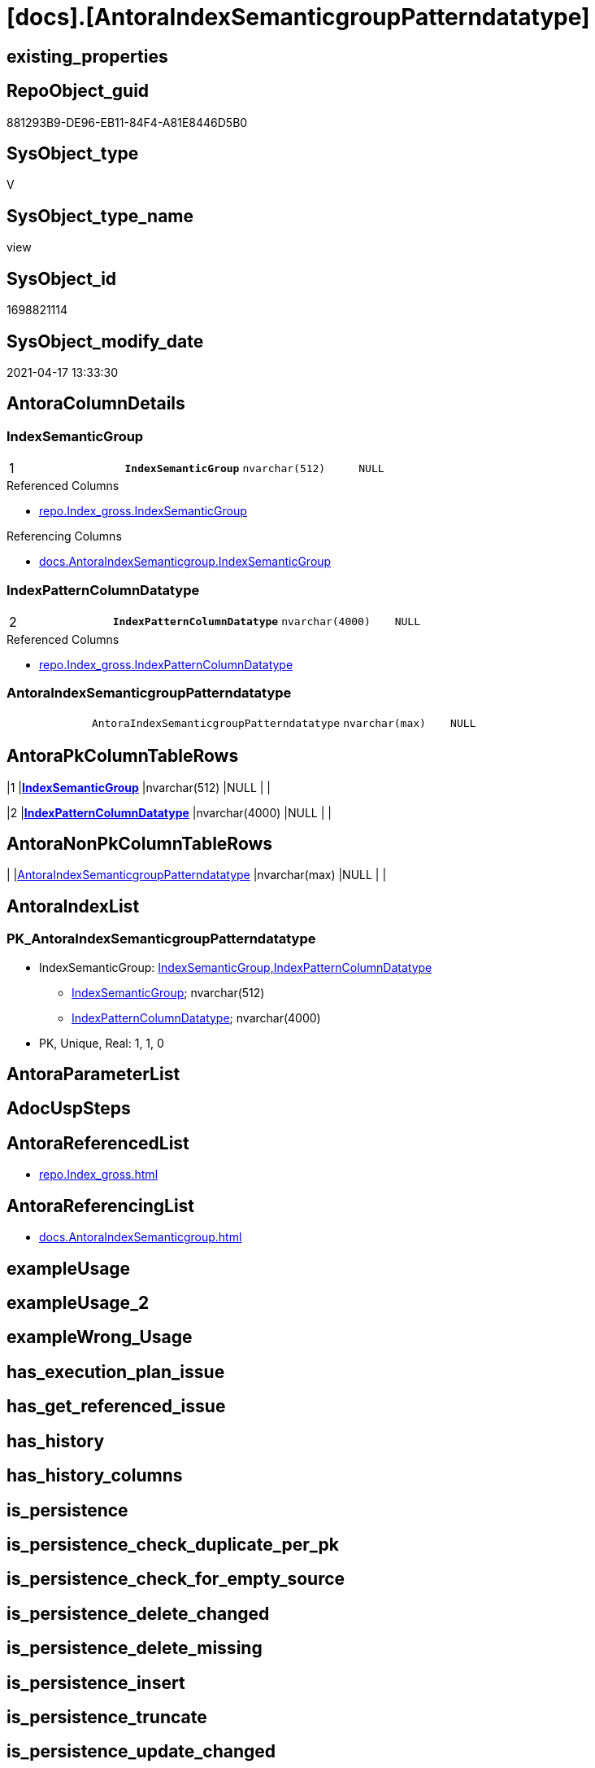 = [docs].[AntoraIndexSemanticgroupPatterndatatype]

== existing_properties

// tag::existing_properties[]
:ExistsProperty--antorareferencedlist:
:ExistsProperty--antorareferencinglist:
:ExistsProperty--pk_index_guid:
:ExistsProperty--pk_indexpatterncolumndatatype:
:ExistsProperty--pk_indexpatterncolumnname:
:ExistsProperty--pk_indexsemanticgroup:
:ExistsProperty--referencedobjectlist:
:ExistsProperty--sql_modules_definition:
:ExistsProperty--FK:
:ExistsProperty--AntoraIndexList:
:ExistsProperty--Columns:
// end::existing_properties[]

== RepoObject_guid

// tag::RepoObject_guid[]
881293B9-DE96-EB11-84F4-A81E8446D5B0
// end::RepoObject_guid[]

== SysObject_type

// tag::SysObject_type[]
V 
// end::SysObject_type[]

== SysObject_type_name

// tag::SysObject_type_name[]
view
// end::SysObject_type_name[]

== SysObject_id

// tag::SysObject_id[]
1698821114
// end::SysObject_id[]

== SysObject_modify_date

// tag::SysObject_modify_date[]
2021-04-17 13:33:30
// end::SysObject_modify_date[]

== AntoraColumnDetails

// tag::AntoraColumnDetails[]
[[column-IndexSemanticGroup]]
=== IndexSemanticGroup

[cols="d,m,m,m,m,d"]
|===
|1
|*IndexSemanticGroup*
|nvarchar(512)
|NULL
|
|
|===

.Referenced Columns
--
* xref:repo.Index_gross.adoc#column-IndexSemanticGroup[repo.Index_gross.IndexSemanticGroup]
--

.Referencing Columns
--
* xref:docs.AntoraIndexSemanticgroup.adoc#column-IndexSemanticGroup[docs.AntoraIndexSemanticgroup.IndexSemanticGroup]
--


[[column-IndexPatternColumnDatatype]]
=== IndexPatternColumnDatatype

[cols="d,m,m,m,m,d"]
|===
|2
|*IndexPatternColumnDatatype*
|nvarchar(4000)
|NULL
|
|
|===

.Referenced Columns
--
* xref:repo.Index_gross.adoc#column-IndexPatternColumnDatatype[repo.Index_gross.IndexPatternColumnDatatype]
--


[[column-AntoraIndexSemanticgroupPatterndatatype]]
=== AntoraIndexSemanticgroupPatterndatatype

[cols="d,m,m,m,m,d"]
|===
|
|AntoraIndexSemanticgroupPatterndatatype
|nvarchar(max)
|NULL
|
|
|===


// end::AntoraColumnDetails[]

== AntoraPkColumnTableRows

// tag::AntoraPkColumnTableRows[]
|1
|*<<column-IndexSemanticGroup>>*
|nvarchar(512)
|NULL
|
|

|2
|*<<column-IndexPatternColumnDatatype>>*
|nvarchar(4000)
|NULL
|
|


// end::AntoraPkColumnTableRows[]

== AntoraNonPkColumnTableRows

// tag::AntoraNonPkColumnTableRows[]


|
|<<column-AntoraIndexSemanticgroupPatterndatatype>>
|nvarchar(max)
|NULL
|
|

// end::AntoraNonPkColumnTableRows[]

== AntoraIndexList

// tag::AntoraIndexList[]

[[index-PK_AntoraIndexSemanticgroupPatterndatatype]]
=== PK_AntoraIndexSemanticgroupPatterndatatype

* IndexSemanticGroup: xref:index/IndexSemanticGroup.adoc#_indexsemanticgroup,indexpatterncolumndatatype[IndexSemanticGroup,IndexPatternColumnDatatype]
+
--
* <<column-IndexSemanticGroup>>; nvarchar(512)
* <<column-IndexPatternColumnDatatype>>; nvarchar(4000)
--
* PK, Unique, Real: 1, 1, 0

// end::AntoraIndexList[]

== AntoraParameterList

// tag::AntoraParameterList[]

// end::AntoraParameterList[]

== AdocUspSteps

// tag::adocuspsteps[]

// end::adocuspsteps[]


== AntoraReferencedList

// tag::antorareferencedlist[]
* xref:repo.Index_gross.adoc[]
// end::antorareferencedlist[]


== AntoraReferencingList

// tag::antorareferencinglist[]
* xref:docs.AntoraIndexSemanticgroup.adoc[]
// end::antorareferencinglist[]


== exampleUsage

// tag::exampleusage[]

// end::exampleusage[]


== exampleUsage_2

// tag::exampleusage_2[]

// end::exampleusage_2[]


== exampleWrong_Usage

// tag::examplewrong_usage[]

// end::examplewrong_usage[]


== has_execution_plan_issue

// tag::has_execution_plan_issue[]

// end::has_execution_plan_issue[]


== has_get_referenced_issue

// tag::has_get_referenced_issue[]

// end::has_get_referenced_issue[]


== has_history

// tag::has_history[]

// end::has_history[]


== has_history_columns

// tag::has_history_columns[]

// end::has_history_columns[]


== is_persistence

// tag::is_persistence[]

// end::is_persistence[]


== is_persistence_check_duplicate_per_pk

// tag::is_persistence_check_duplicate_per_pk[]

// end::is_persistence_check_duplicate_per_pk[]


== is_persistence_check_for_empty_source

// tag::is_persistence_check_for_empty_source[]

// end::is_persistence_check_for_empty_source[]


== is_persistence_delete_changed

// tag::is_persistence_delete_changed[]

// end::is_persistence_delete_changed[]


== is_persistence_delete_missing

// tag::is_persistence_delete_missing[]

// end::is_persistence_delete_missing[]


== is_persistence_insert

// tag::is_persistence_insert[]

// end::is_persistence_insert[]


== is_persistence_truncate

// tag::is_persistence_truncate[]

// end::is_persistence_truncate[]


== is_persistence_update_changed

// tag::is_persistence_update_changed[]

// end::is_persistence_update_changed[]


== is_repo_managed

// tag::is_repo_managed[]

// end::is_repo_managed[]


== microsoft_database_tools_support

// tag::microsoft_database_tools_support[]

// end::microsoft_database_tools_support[]


== MS_Description

// tag::ms_description[]

// end::ms_description[]


== persistence_source_RepoObject_fullname

// tag::persistence_source_repoobject_fullname[]

// end::persistence_source_repoobject_fullname[]


== persistence_source_RepoObject_fullname2

// tag::persistence_source_repoobject_fullname2[]

// end::persistence_source_repoobject_fullname2[]


== persistence_source_RepoObject_guid

// tag::persistence_source_repoobject_guid[]

// end::persistence_source_repoobject_guid[]


== persistence_source_RepoObject_xref

// tag::persistence_source_repoobject_xref[]

// end::persistence_source_repoobject_xref[]


== pk_index_guid

// tag::pk_index_guid[]
39BF89B0-1599-EB11-84F4-A81E8446D5B0
// end::pk_index_guid[]


== pk_IndexPatternColumnDatatype

// tag::pk_indexpatterncolumndatatype[]
nvarchar(512),nvarchar(4000)
// end::pk_indexpatterncolumndatatype[]


== pk_IndexPatternColumnName

// tag::pk_indexpatterncolumnname[]
IndexSemanticGroup,IndexPatternColumnDatatype
// end::pk_indexpatterncolumnname[]


== pk_IndexSemanticGroup

// tag::pk_indexsemanticgroup[]
IndexSemanticGroup,IndexPatternColumnDatatype
// end::pk_indexsemanticgroup[]


== ReferencedObjectList

// tag::referencedobjectlist[]
* [repo].[Index_gross]
// end::referencedobjectlist[]


== usp_persistence_RepoObject_guid

// tag::usp_persistence_repoobject_guid[]

// end::usp_persistence_repoobject_guid[]


== UspParameters

// tag::uspparameters[]

// end::uspparameters[]


== sql_modules_definition

// tag::sql_modules_definition[]
[source,sql]
----
Create View docs.AntoraIndexSemanticgroupPatterndatatype
As
Select
    IndexSemanticGroup
  , IndexPatternColumnDatatype
  , AntoraIndexSemanticgroupPatterndatatype = String_Agg (
                                                             Concat (
                                                                        Cast(N'' As NVarchar(Max))
                                                                      --** xref:aaa.bbb.adoc#index-pk_ccc[aaa.bbb pk_abc]
                                                                      , '** xref:' + RepoObject_fullname2
                                                                        + '.adoc[], xref:' + RepoObject_fullname2
                                                                        + '.adoc#' + 'index-' + index_name + '['
                                                                        + index_name + '] +'
                                                                      , Char ( 13 ) + Char ( 10 )
                                                                      , IndexPatternColumnName
                                                                      , ' +'
                                                                      , Char ( 13 ) + Char ( 10 )
                                                                      , IndexPatternColumnDatatype
                                                                      , ' +'
                                                                      , Char ( 13 ) + Char ( 10 )
                                                                      , 'PK, Unique, Real: '
                                                                      , is_index_primary_key
                                                                      , ', '
                                                                      , is_index_unique
                                                                      , ', '
                                                                      , is_index_real
                                                                    )
                                                           , Char ( 13 ) + Char ( 10 )
                                                         ) Within Group(Order By
                                                                            RepoObject_fullname2)
From
    repo.Index_gross
Group By
    IndexSemanticGroup
  , IndexPatternColumnDatatype;

----
// end::sql_modules_definition[]


